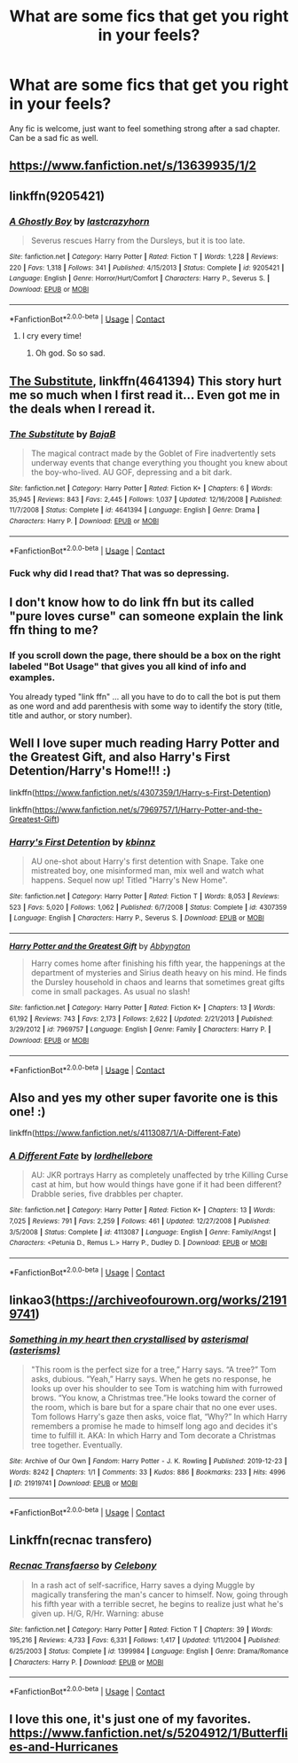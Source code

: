 #+TITLE: What are some fics that get you right in your feels?

* What are some fics that get you right in your feels?
:PROPERTIES:
:Author: AngolanSacerdotalist
:Score: 8
:DateUnix: 1597631606.0
:DateShort: 2020-Aug-17
:FlairText: Discussion
:END:
Any fic is welcome, just want to feel something strong after a sad chapter. Can be a sad fic as well.


** [[https://www.fanfiction.net/s/13639935/1/2]]
:PROPERTIES:
:Author: hermyninny
:Score: 2
:DateUnix: 1597632918.0
:DateShort: 2020-Aug-17
:END:


** linkffn(9205421)
:PROPERTIES:
:Score: 2
:DateUnix: 1597646105.0
:DateShort: 2020-Aug-17
:END:

*** [[https://www.fanfiction.net/s/9205421/1/][*/A Ghostly Boy/*]] by [[https://www.fanfiction.net/u/1715129/lastcrazyhorn][/lastcrazyhorn/]]

#+begin_quote
  Severus rescues Harry from the Dursleys, but it is too late.
#+end_quote

^{/Site/:} ^{fanfiction.net} ^{*|*} ^{/Category/:} ^{Harry} ^{Potter} ^{*|*} ^{/Rated/:} ^{Fiction} ^{T} ^{*|*} ^{/Words/:} ^{1,228} ^{*|*} ^{/Reviews/:} ^{220} ^{*|*} ^{/Favs/:} ^{1,318} ^{*|*} ^{/Follows/:} ^{341} ^{*|*} ^{/Published/:} ^{4/15/2013} ^{*|*} ^{/Status/:} ^{Complete} ^{*|*} ^{/id/:} ^{9205421} ^{*|*} ^{/Language/:} ^{English} ^{*|*} ^{/Genre/:} ^{Horror/Hurt/Comfort} ^{*|*} ^{/Characters/:} ^{Harry} ^{P.,} ^{Severus} ^{S.} ^{*|*} ^{/Download/:} ^{[[http://www.ff2ebook.com/old/ffn-bot/index.php?id=9205421&source=ff&filetype=epub][EPUB]]} ^{or} ^{[[http://www.ff2ebook.com/old/ffn-bot/index.php?id=9205421&source=ff&filetype=mobi][MOBI]]}

--------------

*FanfictionBot*^{2.0.0-beta} | [[https://github.com/FanfictionBot/reddit-ffn-bot/wiki/Usage][Usage]] | [[https://www.reddit.com/message/compose?to=tusing][Contact]]
:PROPERTIES:
:Author: FanfictionBot
:Score: 1
:DateUnix: 1597646122.0
:DateShort: 2020-Aug-17
:END:

**** I cry every time!
:PROPERTIES:
:Author: heresy23
:Score: 2
:DateUnix: 1597662759.0
:DateShort: 2020-Aug-17
:END:

***** Oh god. So so sad.
:PROPERTIES:
:Author: jacdot
:Score: 1
:DateUnix: 1597754728.0
:DateShort: 2020-Aug-18
:END:


** [[https://www.fanfiction.net/s/4641394/1/The-Substitute][The Substitute]], linkffn(4641394) This story hurt me so much when I first read it... Even got me in the deals when I reread it.
:PROPERTIES:
:Author: TheOn3Guy
:Score: 2
:DateUnix: 1597654555.0
:DateShort: 2020-Aug-17
:END:

*** [[https://www.fanfiction.net/s/4641394/1/][*/The Substitute/*]] by [[https://www.fanfiction.net/u/943028/BajaB][/BajaB/]]

#+begin_quote
  The magical contract made by the Goblet of Fire inadvertently sets underway events that change everything you thought you knew about the boy-who-lived. AU GOF, depressing and a bit dark.
#+end_quote

^{/Site/:} ^{fanfiction.net} ^{*|*} ^{/Category/:} ^{Harry} ^{Potter} ^{*|*} ^{/Rated/:} ^{Fiction} ^{K+} ^{*|*} ^{/Chapters/:} ^{6} ^{*|*} ^{/Words/:} ^{35,945} ^{*|*} ^{/Reviews/:} ^{843} ^{*|*} ^{/Favs/:} ^{2,445} ^{*|*} ^{/Follows/:} ^{1,037} ^{*|*} ^{/Updated/:} ^{12/16/2008} ^{*|*} ^{/Published/:} ^{11/7/2008} ^{*|*} ^{/Status/:} ^{Complete} ^{*|*} ^{/id/:} ^{4641394} ^{*|*} ^{/Language/:} ^{English} ^{*|*} ^{/Genre/:} ^{Drama} ^{*|*} ^{/Characters/:} ^{Harry} ^{P.} ^{*|*} ^{/Download/:} ^{[[http://www.ff2ebook.com/old/ffn-bot/index.php?id=4641394&source=ff&filetype=epub][EPUB]]} ^{or} ^{[[http://www.ff2ebook.com/old/ffn-bot/index.php?id=4641394&source=ff&filetype=mobi][MOBI]]}

--------------

*FanfictionBot*^{2.0.0-beta} | [[https://github.com/FanfictionBot/reddit-ffn-bot/wiki/Usage][Usage]] | [[https://www.reddit.com/message/compose?to=tusing][Contact]]
:PROPERTIES:
:Author: FanfictionBot
:Score: 1
:DateUnix: 1597654573.0
:DateShort: 2020-Aug-17
:END:


*** Fuck why did I read that? That was so depressing.
:PROPERTIES:
:Author: Ajaxx117
:Score: 1
:DateUnix: 1597800949.0
:DateShort: 2020-Aug-19
:END:


** I don't know how to do link ffn but its called "pure loves curse" can someone explain the link ffn thing to me?
:PROPERTIES:
:Author: hermyninny
:Score: 1
:DateUnix: 1597632744.0
:DateShort: 2020-Aug-17
:END:

*** If you scroll down the page, there should be a box on the right labeled "Bot Usage" that gives you all kind of info and examples.

You already typed "link ffn" ... all you have to do to call the bot is put them as one word and add parenthesis with some way to identify the story (title, title and author, or story number).
:PROPERTIES:
:Author: JennaSayquah
:Score: 3
:DateUnix: 1597637217.0
:DateShort: 2020-Aug-17
:END:


** Well I love super much reading Harry Potter and the Greatest Gift, and also Harry's First Detention/Harry's Home!!! :)

linkffn([[https://www.fanfiction.net/s/4307359/1/Harry-s-First-Detention]])

linkffn([[https://www.fanfiction.net/s/7969757/1/Harry-Potter-and-the-Greatest-Gift]])
:PROPERTIES:
:Score: 1
:DateUnix: 1597638033.0
:DateShort: 2020-Aug-17
:END:

*** [[https://www.fanfiction.net/s/4307359/1/][*/Harry's First Detention/*]] by [[https://www.fanfiction.net/u/1577900/kbinnz][/kbinnz/]]

#+begin_quote
  AU one-shot about Harry's first detention with Snape. Take one mistreated boy, one misinformed man, mix well and watch what happens. Sequel now up! Titled "Harry's New Home".
#+end_quote

^{/Site/:} ^{fanfiction.net} ^{*|*} ^{/Category/:} ^{Harry} ^{Potter} ^{*|*} ^{/Rated/:} ^{Fiction} ^{T} ^{*|*} ^{/Words/:} ^{8,053} ^{*|*} ^{/Reviews/:} ^{523} ^{*|*} ^{/Favs/:} ^{5,020} ^{*|*} ^{/Follows/:} ^{1,062} ^{*|*} ^{/Published/:} ^{6/7/2008} ^{*|*} ^{/Status/:} ^{Complete} ^{*|*} ^{/id/:} ^{4307359} ^{*|*} ^{/Language/:} ^{English} ^{*|*} ^{/Characters/:} ^{Harry} ^{P.,} ^{Severus} ^{S.} ^{*|*} ^{/Download/:} ^{[[http://www.ff2ebook.com/old/ffn-bot/index.php?id=4307359&source=ff&filetype=epub][EPUB]]} ^{or} ^{[[http://www.ff2ebook.com/old/ffn-bot/index.php?id=4307359&source=ff&filetype=mobi][MOBI]]}

--------------

[[https://www.fanfiction.net/s/7969757/1/][*/Harry Potter and the Greatest Gift/*]] by [[https://www.fanfiction.net/u/2770176/Abbyngton][/Abbyngton/]]

#+begin_quote
  Harry comes home after finishing his fifth year, the happenings at the department of mysteries and Sirius death heavy on his mind. He finds the Dursley household in chaos and learns that sometimes great gifts come in small packages. As usual no slash!
#+end_quote

^{/Site/:} ^{fanfiction.net} ^{*|*} ^{/Category/:} ^{Harry} ^{Potter} ^{*|*} ^{/Rated/:} ^{Fiction} ^{K+} ^{*|*} ^{/Chapters/:} ^{13} ^{*|*} ^{/Words/:} ^{61,192} ^{*|*} ^{/Reviews/:} ^{743} ^{*|*} ^{/Favs/:} ^{2,173} ^{*|*} ^{/Follows/:} ^{2,622} ^{*|*} ^{/Updated/:} ^{2/21/2013} ^{*|*} ^{/Published/:} ^{3/29/2012} ^{*|*} ^{/id/:} ^{7969757} ^{*|*} ^{/Language/:} ^{English} ^{*|*} ^{/Genre/:} ^{Family} ^{*|*} ^{/Characters/:} ^{Harry} ^{P.} ^{*|*} ^{/Download/:} ^{[[http://www.ff2ebook.com/old/ffn-bot/index.php?id=7969757&source=ff&filetype=epub][EPUB]]} ^{or} ^{[[http://www.ff2ebook.com/old/ffn-bot/index.php?id=7969757&source=ff&filetype=mobi][MOBI]]}

--------------

*FanfictionBot*^{2.0.0-beta} | [[https://github.com/FanfictionBot/reddit-ffn-bot/wiki/Usage][Usage]] | [[https://www.reddit.com/message/compose?to=tusing][Contact]]
:PROPERTIES:
:Author: FanfictionBot
:Score: 1
:DateUnix: 1597644864.0
:DateShort: 2020-Aug-17
:END:


** Also and yes my other super favorite one is this one! :)

linkffn([[https://www.fanfiction.net/s/4113087/1/A-Different-Fate]])
:PROPERTIES:
:Score: 1
:DateUnix: 1597641089.0
:DateShort: 2020-Aug-17
:END:

*** [[https://www.fanfiction.net/s/4113087/1/][*/A Different Fate/*]] by [[https://www.fanfiction.net/u/701117/lordhellebore][/lordhellebore/]]

#+begin_quote
  AU: JKR portrays Harry as completely unaffected by trhe Killing Curse cast at him, but how would things have gone if it had been different? Drabble series, five drabbles per chapter.
#+end_quote

^{/Site/:} ^{fanfiction.net} ^{*|*} ^{/Category/:} ^{Harry} ^{Potter} ^{*|*} ^{/Rated/:} ^{Fiction} ^{K+} ^{*|*} ^{/Chapters/:} ^{13} ^{*|*} ^{/Words/:} ^{7,025} ^{*|*} ^{/Reviews/:} ^{791} ^{*|*} ^{/Favs/:} ^{2,259} ^{*|*} ^{/Follows/:} ^{461} ^{*|*} ^{/Updated/:} ^{12/27/2008} ^{*|*} ^{/Published/:} ^{3/5/2008} ^{*|*} ^{/Status/:} ^{Complete} ^{*|*} ^{/id/:} ^{4113087} ^{*|*} ^{/Language/:} ^{English} ^{*|*} ^{/Genre/:} ^{Family/Angst} ^{*|*} ^{/Characters/:} ^{<Petunia} ^{D.,} ^{Remus} ^{L.>} ^{Harry} ^{P.,} ^{Dudley} ^{D.} ^{*|*} ^{/Download/:} ^{[[http://www.ff2ebook.com/old/ffn-bot/index.php?id=4113087&source=ff&filetype=epub][EPUB]]} ^{or} ^{[[http://www.ff2ebook.com/old/ffn-bot/index.php?id=4113087&source=ff&filetype=mobi][MOBI]]}

--------------

*FanfictionBot*^{2.0.0-beta} | [[https://github.com/FanfictionBot/reddit-ffn-bot/wiki/Usage][Usage]] | [[https://www.reddit.com/message/compose?to=tusing][Contact]]
:PROPERTIES:
:Author: FanfictionBot
:Score: 1
:DateUnix: 1597641112.0
:DateShort: 2020-Aug-17
:END:


** linkao3([[https://archiveofourown.org/works/21919741]])
:PROPERTIES:
:Author: Llolola
:Score: 1
:DateUnix: 1597670825.0
:DateShort: 2020-Aug-17
:END:

*** [[https://archiveofourown.org/works/21919741][*/Something in my heart then crystallised/*]] by [[https://www.archiveofourown.org/users/asterisms/pseuds/asterismal][/asterismal (asterisms)/]]

#+begin_quote
  "This room is the perfect size for a tree,” Harry says. “A tree?” Tom asks, dubious. “Yeah,” Harry says. When he gets no response, he looks up over his shoulder to see Tom is watching him with furrowed brows. “You know, a Christmas tree.”He looks toward the corner of the room, which is bare but for a spare chair that no one ever uses. Tom follows Harry's gaze then asks, voice flat, “Why?”  In which Harry remembers a promise he made to himself long ago and decides it's time to fulfill it. AKA: In which Harry and Tom decorate a Christmas tree together. Eventually.
#+end_quote

^{/Site/:} ^{Archive} ^{of} ^{Our} ^{Own} ^{*|*} ^{/Fandom/:} ^{Harry} ^{Potter} ^{-} ^{J.} ^{K.} ^{Rowling} ^{*|*} ^{/Published/:} ^{2019-12-23} ^{*|*} ^{/Words/:} ^{8242} ^{*|*} ^{/Chapters/:} ^{1/1} ^{*|*} ^{/Comments/:} ^{33} ^{*|*} ^{/Kudos/:} ^{886} ^{*|*} ^{/Bookmarks/:} ^{233} ^{*|*} ^{/Hits/:} ^{4996} ^{*|*} ^{/ID/:} ^{21919741} ^{*|*} ^{/Download/:} ^{[[https://archiveofourown.org/downloads/21919741/Something%20in%20my%20heart.epub?updated_at=1596571074][EPUB]]} ^{or} ^{[[https://archiveofourown.org/downloads/21919741/Something%20in%20my%20heart.mobi?updated_at=1596571074][MOBI]]}

--------------

*FanfictionBot*^{2.0.0-beta} | [[https://github.com/FanfictionBot/reddit-ffn-bot/wiki/Usage][Usage]] | [[https://www.reddit.com/message/compose?to=tusing][Contact]]
:PROPERTIES:
:Author: FanfictionBot
:Score: 1
:DateUnix: 1597670841.0
:DateShort: 2020-Aug-17
:END:


** Linkffn(recnac transfero)
:PROPERTIES:
:Author: kdbvols
:Score: 1
:DateUnix: 1597686290.0
:DateShort: 2020-Aug-17
:END:

*** [[https://www.fanfiction.net/s/1399984/1/][*/Recnac Transfaerso/*]] by [[https://www.fanfiction.net/u/406888/Celebony][/Celebony/]]

#+begin_quote
  In a rash act of self-sacrifice, Harry saves a dying Muggle by magically transfering the man's cancer to himself. Now, going through his fifth year with a terrible secret, he begins to realize just what he's given up. H/G, R/Hr. Warning: abuse
#+end_quote

^{/Site/:} ^{fanfiction.net} ^{*|*} ^{/Category/:} ^{Harry} ^{Potter} ^{*|*} ^{/Rated/:} ^{Fiction} ^{T} ^{*|*} ^{/Chapters/:} ^{39} ^{*|*} ^{/Words/:} ^{195,216} ^{*|*} ^{/Reviews/:} ^{4,733} ^{*|*} ^{/Favs/:} ^{6,331} ^{*|*} ^{/Follows/:} ^{1,417} ^{*|*} ^{/Updated/:} ^{1/11/2004} ^{*|*} ^{/Published/:} ^{6/25/2003} ^{*|*} ^{/Status/:} ^{Complete} ^{*|*} ^{/id/:} ^{1399984} ^{*|*} ^{/Language/:} ^{English} ^{*|*} ^{/Genre/:} ^{Drama/Romance} ^{*|*} ^{/Characters/:} ^{Harry} ^{P.} ^{*|*} ^{/Download/:} ^{[[http://www.ff2ebook.com/old/ffn-bot/index.php?id=1399984&source=ff&filetype=epub][EPUB]]} ^{or} ^{[[http://www.ff2ebook.com/old/ffn-bot/index.php?id=1399984&source=ff&filetype=mobi][MOBI]]}

--------------

*FanfictionBot*^{2.0.0-beta} | [[https://github.com/FanfictionBot/reddit-ffn-bot/wiki/Usage][Usage]] | [[https://www.reddit.com/message/compose?to=tusing][Contact]]
:PROPERTIES:
:Author: FanfictionBot
:Score: 1
:DateUnix: 1597686314.0
:DateShort: 2020-Aug-17
:END:


** I love this one, it's just one of my favorites. [[https://www.fanfiction.net/s/5204912/1/Butterflies-and-Hurricanes]]
:PROPERTIES:
:Score: 1
:DateUnix: 1597794826.0
:DateShort: 2020-Aug-19
:END:
